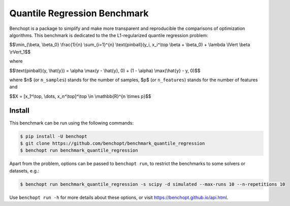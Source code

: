 Quantile Regression Benchmark
=============================
|Build Status| |Python 3.6+|

Benchopt is a package to simplify and make more transparent and
reproducible the comparisons of optimization algorithms.
This benchmark is dedicated to the the L1-regularized quantile regression problem:


$$\\min_{\\beta, \\beta_0} \\frac{1}{n} \\sum_{i=1}^{n} \\text{pinball}(y_i, x_i^\\top \\beta + \\beta_0) + \\lambda \\lVert \\beta \\rVert_1$$

where

$$\\text{pinball}(y, \\hat{y}) = \\alpha \\max(y - \\hat{y}, 0) + (1 - \\alpha) \\max(\\hat{y} - y, 0)$$

where $n$ (or ``n_samples``) stands for the number of samples, $p$ (or ``n_features``) stands for the number of features and

$$X = [x_1^\\top, \\dots, x_n^\\top]^\\top \\in \\mathbb{R}^{n \\times p}$$


Install
--------

This benchmark can be run using the following commands:

.. code-block::

   $ pip install -U benchopt
   $ git clone https://github.com/benchopt/benchmark_quantile_regression
   $ benchopt run benchmark_quantile_regression

Apart from the problem, options can be passed to ``benchopt run``, to restrict the benchmarks to some solvers or datasets, e.g.:

.. code-block::

	$ benchopt run benchmark_quantile_regression -s scipy -d simulated --max-runs 10 --n-repetitions 10


Use ``benchopt run -h`` for more details about these options, or visit https://benchopt.github.io/api.html.

.. |Build Status| image:: https://github.com/benchopt/benchmark_quantile_regression/workflows/Tests/badge.svg
   :target: https://github.com/benchopt/benchmark_quantile_regression/actions
.. |Python 3.6+| image:: https://img.shields.io/badge/python-3.6%2B-blue
   :target: https://www.python.org/downloads/release/python-360/
